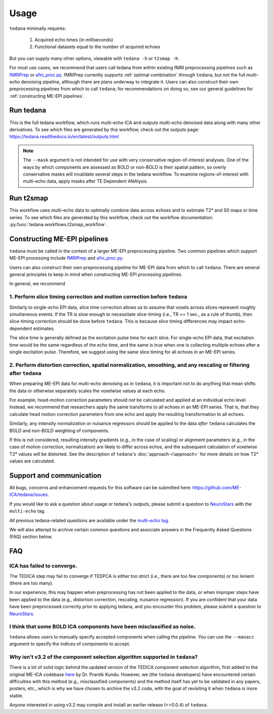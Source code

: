 Usage
=====

``tedana`` minimally requires:

  #. Acquired echo times (in milliseconds)
  #. Functional datasets equal to the number of acquired echoes

But you can supply many other options, viewable with ``tedana -h`` or
``t2smap -h``.

For most use cases, we recommend that users call tedana from within existing fMRI preprocessing
pipelines such as `fMRIPrep`_ or `afni_proc.py`_.
fMRIPrep currently supports :ref:`optimal combination` through ``tedana``, but not the full multi-echo
denoising pipeline, although there are plans underway to integrate it.
Users can also construct their own preprocessing pipelines from which to call ``tedana``;
for recommendations on doing so, see our general guidelines for
:ref:`constructing ME-EPI pipelines`.

.. _fMRIPrep: https://fmriprep.readthedocs.io
.. _afni_proc.py: https://afni.nimh.nih.gov/pub/dist/doc/program_help/afni_proc.py.html

Run tedana
----------
This is the full tedana workflow, which runs multi-echo ICA and outputs
multi-echo denoised data along with many other derivatives.
To see which files are generated by this workflow, check out the outputs page:
https://tedana.readthedocs.io/en/latest/outputs.html

.. argparse::
   :ref: tedana.workflows.tedana._get_parser
   :prog: tedana
   :func: _get_parser

.. note::
    The ``--mask`` argument is not intended for use with very conservative region-of-interest
    analyses. One of the ways by which components are assessed as BOLD or non-BOLD is their
    spatial pattern, so overly conservative masks will invalidate several steps in the tedana
    workflow. To examine regions-of-interest with multi-echo data, apply masks after TE
    Dependent ANAlysis.

Run t2smap
----------
This workflow uses multi-echo data to optimally combine data across echoes and
to estimate T2* and S0 maps or time series.
To see which files are generated by this workflow, check out the workflow
documentation: :py:func:`tedana.workflows.t2smap_workflow`.

.. argparse::
   :ref: tedana.workflows.t2smap._get_parser
   :prog: t2smap
   :func: _get_parser

.. _constructing ME-EPI pipelines:

Constructing ME-EPI pipelines
-----------------------------

``tedana`` must be called in the context of a larger ME-EPI preprocessing pipeline.
Two common pipelines which support ME-EPI processing include `fMRIPrep`_ and `afni_proc.py`_.

Users can also construct their own preprocessing pipeline for ME-EPI data from which to call ``tedana``.
There are several general principles to keep in mind when constructing ME-EPI processing pipelines.

In general, we recommend

1. Perform slice timing correction and motion correction **before** ``tedana``
``````````````````````````````````````````````````````````````````````````````

Similarly to single-echo EPI data, slice time correction allows us to assume that voxels across
slices represent roughly simultaneous events.
If the TR is slow enough to necessitate slice-timing (i.e., TR >= 1 sec., as a rule of thumb), then
slice-timing correction should be done before ``tedana``.
This is because slice timing differences may impact echo-dependent estimates.

The slice time is generally defined as the excitation pulse time for each slice.
For single-echo EPI data, that excitation time would be the same regardless of the echo time,
and the same is true when one is collecting multiple echoes after a single excitation pulse.
Therefore, we suggest using the same slice timing for all echoes in an ME-EPI series.

2. Perform distortion correction, spatial normalization, smoothing, and any rescaling or filtering **after** ``tedana``
```````````````````````````````````````````````````````````````````````````````````````````````````````````````````````

When preparing ME-EPI data for multi-echo denoising as in ``tedana``, it is important
not to do anything that mean shifts the data or otherwise separately
scales the voxelwise values at each echo.

For example, head-motion correction parameters should *not* be calculated and applied at an
individual echo level.
Instead, we recommend that researchers apply the same transforms to all echoes in an ME-EPI series.
That is, that they calculate head motion correction parameters from one echo
and apply the resulting transformation to all echoes.

Similarly, any intensity normalization or nuisance regressors should be applied to the data
*after* ``tedana`` calculates the BOLD and non-BOLD weighting of components.

If this is not considered, resulting intensity gradients (e.g., in the case of scaling)
or alignment parameters (e.g., in the case of motion correction, normalization)
are likely to differ across echos,
and the subsequent calculation of voxelwise T2* values will be distorted.
See the description of ``tedana``'s :doc:`approach <\approach>` for more details
on how T2* values are calculated.

Support and communication
-------------------------
All bugs, concerns and enhancement requests for this software can be submitted here: https://github.com/ME-ICA/tedana/issues.

If you would like to ask a question about usage or tedana's outputs, please submit a question to `NeuroStars`_ with the ``multi-echo`` tag.

All previous tedana-related questions are available under the `multi-echo tag`_.

We will also attempt to archive certain common questions and associate answers in the Frequently Asked Questions (FAQ) section below.

.. _multi-echo tag: https://neurostars.org/tags/multi-echo

FAQ
---

ICA has failed to converge.
```````````````````````````
The TEDICA step may fail to converge if TEDPCA is either too strict
(i.e., there are too few components) or too lenient (there are too many).

In our experience, this may happen when preprocessing has not been applied to
the data, or when improper steps have been applied to the data (e.g., distortion
correction, rescaling, nuisance regression).
If you are confident that your data have been preprocessed correctly prior to
applying tedana, and you encounter this problem, please submit a question to `NeuroStars`_.


I think that some BOLD ICA components have been misclassified as noise.
```````````````````````````````````````````````````````````````````````
``tedana`` allows users to manually specify accepted components when calling the pipeline.
You can use the ``--manacc`` argument to specify the indices of components to accept.


Why isn't v3.2 of the component selection algorithm supported in ``tedana``?
````````````````````````````````````````````````````````````````````````````
There is a lot of solid logic behind the updated version of the TEDICA component
selection algorithm, first added to the original ME-ICA codebase `here`_ by Dr. Prantik Kundu.
However, we (the ``tedana`` developers) have encountered certain difficulties
with this method (e.g., misclassified components) and the method itself has yet
to be validated in any papers, posters, etc., which is why we have chosen to archive
the v3.2 code, with the goal of revisiting it when ``tedana`` is more stable.

Anyone interested in using v3.2 may compile and install an earlier release (<=0.0.4) of ``tedana``.

.. _here: https://bitbucket.org/prantikk/me-ica/commits/906bd1f6db7041f88cd0efcac8a74074d673f4f5

.. _NeuroStars: https://neurostars.org
.. _fMRIPrep: https://fmriprep.readthedocs.io
.. _afni_proc.py: https://afni.nimh.nih.gov/pub/dist/doc/program_help/afni_proc.py.html
